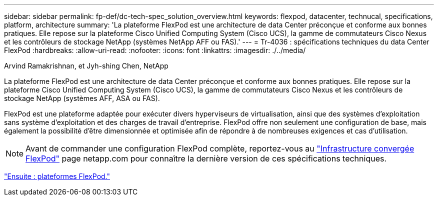 ---
sidebar: sidebar 
permalink: fp-def/dc-tech-spec_solution_overview.html 
keywords: flexpod, datacenter, technucal, specifications, platform, architecture 
summary: 'La plateforme FlexPod est une architecture de data Center préconçue et conforme aux bonnes pratiques. Elle repose sur la plateforme Cisco Unified Computing System (Cisco UCS), la gamme de commutateurs Cisco Nexus et les contrôleurs de stockage NetApp (systèmes NetApp AFF ou FAS).' 
---
= Tr-4036 : spécifications techniques du data Center FlexPod
:hardbreaks:
:allow-uri-read: 
:nofooter: 
:icons: font
:linkattrs: 
:imagesdir: ./../media/


Arvind Ramakrishnan, et Jyh-shing Chen, NetApp

[role="lead"]
La plateforme FlexPod est une architecture de data Center préconçue et conforme aux bonnes pratiques. Elle repose sur la plateforme Cisco Unified Computing System (Cisco UCS), la gamme de commutateurs Cisco Nexus et les contrôleurs de stockage NetApp (systèmes AFF, ASA ou FAS).

FlexPod est une plateforme adaptée pour exécuter divers hyperviseurs de virtualisation, ainsi que des systèmes d'exploitation sans système d'exploitation et des charges de travail d'entreprise. FlexPod offre non seulement une configuration de base, mais également la possibilité d'être dimensionnée et optimisée afin de répondre à de nombreuses exigences et cas d'utilisation.


NOTE: Avant de commander une configuration FlexPod complète, reportez-vous au http://www.netapp.com/us/technology/flexpod["Infrastructure convergée FlexPod"^] page netapp.com pour connaître la dernière version de ces spécifications techniques.

link:dc-tech-spec_flexpod_platforms.html["Ensuite : plateformes FlexPod."]
